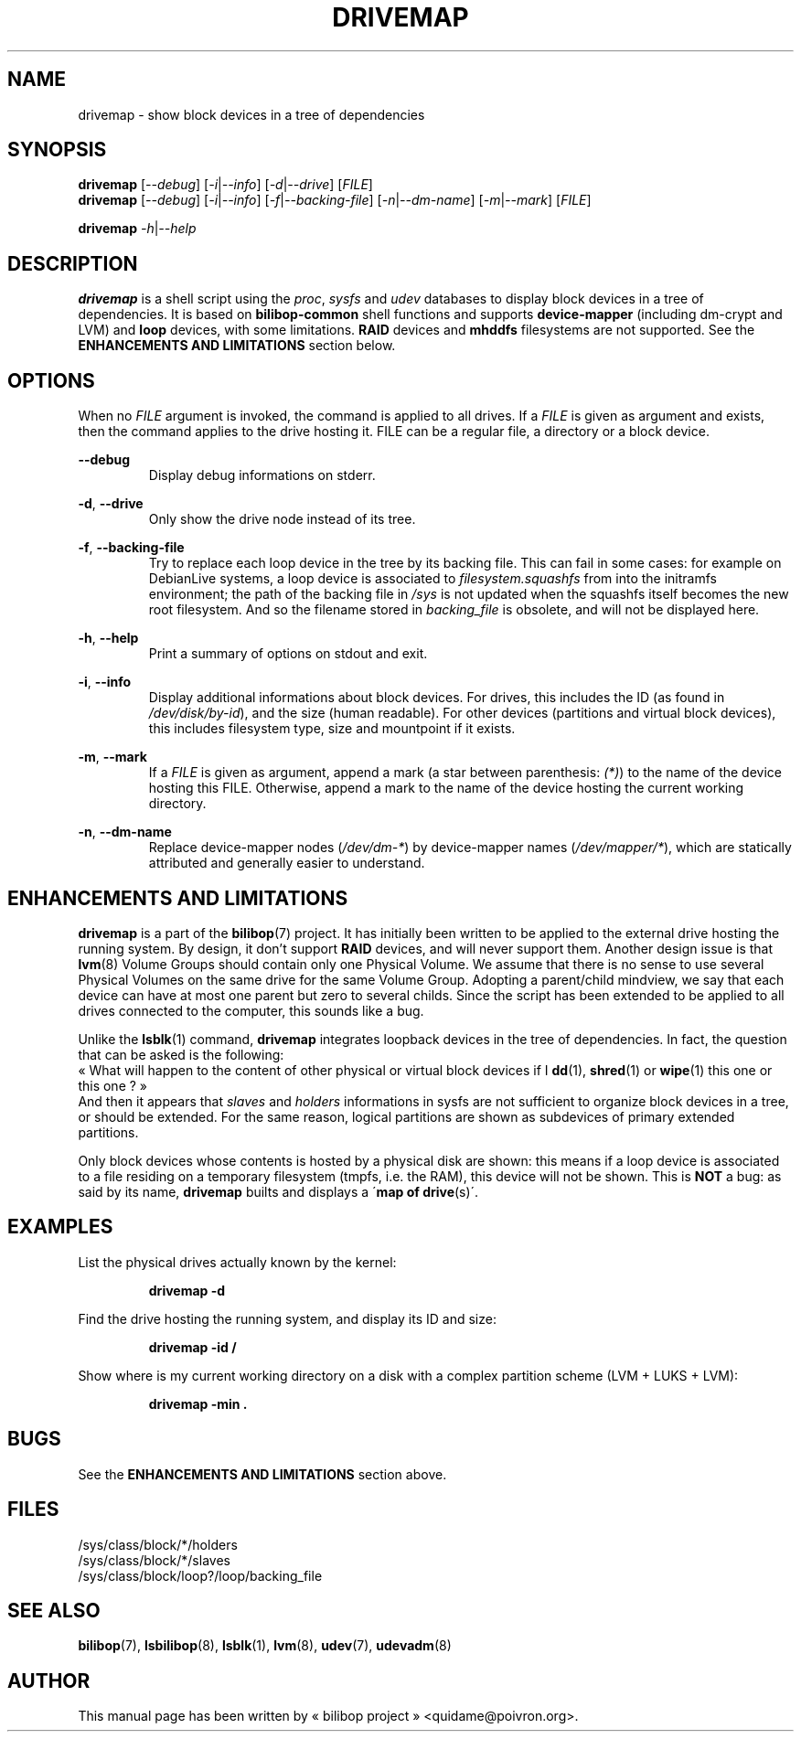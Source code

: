 .TH DRIVEMAP 1 2012\-05\-22 bilibop "User commands"

.SH NAME
drivemap \- show block devices in a tree of dependencies

.SH SYNOPSIS
.BR drivemap
.RI [ \-\-debug ]
.RI [ \-i | \-\-info ]
.RI [ \-d | \-\-drive ]
.RI [ FILE ]
.br
.BR drivemap
.RI [ \-\-debug ]
.RI [ \-i | \-\-info ]
.RI [ \-f | \-\-backing\-file ]
.RI [ \-n | \-\-dm\-name ]
.RI [ \-m | \-\-mark ]
.RI [ FILE ]
.PP
.BR drivemap
.IR \-h | \-\-help

.SH DESCRIPTION
.B drivemap
is a shell script using the
.IR proc ,
.I sysfs
and
.I udev
databases to display block devices in a tree of dependencies.
It is based on
.B bilibop\-common
shell functions and supports
.B device\-mapper
(including dm\-crypt and LVM) and
.B loop
devices, with some limitations.
.B RAID
devices and
.B mhddfs
filesystems are not supported. See the
.B ENHANCEMENTS AND LIMITATIONS
section below.

.SH OPTIONS
When no
.I FILE
argument is invoked, the command is applied to all drives. If a
.I FILE
is given as argument and exists, then the command applies to the drive
hosting it. FILE can be a regular file, a directory or a block device.
.PP
.B \-\-debug
.RS
Display debug informations on stderr.
.RE
.PP
.BR \-d ,
.B \-\-drive
.RS
Only show the drive node instead of its tree.
.RE
.PP
.BR \-f ,
.B \-\-backing\-file
.RS
Try to replace each loop device in the tree by its backing file. This can
fail in some cases: for example on DebianLive systems, a loop device is
associated to
.I filesystem.squashfs
from into the initramfs environment; the path of the backing file in
.I /sys
is not updated when the squashfs itself becomes the new root filesystem.
And so the filename stored in
.I backing_file
is obsolete, and will not be displayed here.
.RE
.PP
.BR \-h ,
.B \-\-help
.RS
Print a summary of options on stdout and exit.
.RE
.PP
.BR \-i ,
.B \-\-info
.RS
Display additional informations about block devices. For drives, this
includes the ID (as found in
.IR /dev/disk/by-id ),
and the size (human readable). For other devices (partitions and virtual
block devices), this includes filesystem type, size and mountpoint if
it exists.
.RE
.PP
.BR \-m ,
.B \-\-mark
.RS
If a
.I FILE
is given as argument, append a mark (a star between parenthesis:
.IR (*) )
to the name of the device hosting this FILE. Otherwise, append a mark to
the name of the device hosting the current working directory.
.RE
.PP
.BR \-n ,
.B \-\-dm\-name
.RS
Replace device\-mapper nodes
.RI ( /dev/dm\-* )
by device\-mapper names
.RI ( /dev/mapper/* ),
which are statically attributed and generally easier to understand.
.RE

.SH ENHANCEMENTS AND LIMITATIONS
.B drivemap
is a part of the
.BR bilibop (7)
project. It has initially been written to be applied to the external drive
hosting the running system. By design, it don't support
.B RAID
devices, and will never support them. Another design issue is that
.BR lvm (8)
Volume Groups should contain only one Physical Volume. We assume that there
is no sense to use several Physical Volumes on the same drive for the same
Volume Group. Adopting a parent/child mindview, we say that each device can
have at most one parent but zero to several childs. Since the script has
been extended to be applied to all drives connected to the computer, this
sounds like a bug.
.PP
Unlike the
.BR lsblk (1)
command,
.B drivemap
integrates loopback devices in the tree of dependencies. In fact, the
question that can be asked is the following:
.br
« What will happen to the content of other physical or virtual block devices
if I
.BR dd (1),
.BR shred (1)
or
.BR wipe (1)
this one or this one ? »
.br
And then it appears that
.I slaves
and
.I holders
informations in sysfs are not sufficient to organize block devices in a
tree, or should be extended. For the same reason, logical partitions are
shown as subdevices of primary extended partitions.
.PP
Only block devices whose contents is hosted by a physical disk are shown:
this means if a loop device is associated to a file residing on a temporary
filesystem (tmpfs, i.e. the RAM), this device will not be shown. This is
.B NOT
a bug: as said by its name,
.B drivemap
builts and displays a
.RB \' map
.B of
.BR drive (s)\'.

.SH EXAMPLES
List the physical drives actually known by the kernel:
.IP
.B drivemap \-d
.PP
Find the drive hosting the running system, and display its ID and size:
.IP
.B drivemap \-id /
.PP
Show where is my current working directory on a disk with a complex
partition scheme (LVM + LUKS + LVM):
.IP
.B drivemap \-min .

.SH BUGS
See the
.B ENHANCEMENTS AND LIMITATIONS
section above.

.SH FILES
/sys/class/block/*/holders
.br
/sys/class/block/*/slaves
.br
/sys/class/block/loop?/loop/backing_file

.SH SEE ALSO
.BR bilibop (7),
.BR lsbilibop (8),
.BR lsblk (1),
.BR lvm (8),
.BR udev (7),
.BR udevadm (8)

.SH AUTHOR
This manual page has been written by « bilibop project » <quidame@poivron.org>.

